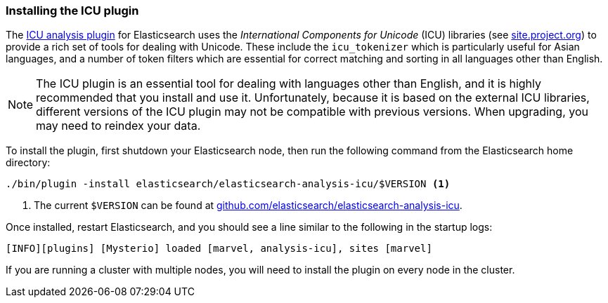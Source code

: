 [[icu-plugin]]
=== Installing the ICU plugin

The https://github.com/elasticsearch/elasticsearch-analysis-icu[ICU analysis
plugin]  for Elasticsearch uses the _International Components for Unicode_
(ICU) libraries  (see http://site.icu-project.org[site.project.org]) to
provide a rich set of tools for dealing with Unicode. These include the
`icu_tokenizer` which is particularly useful for Asian languages, and a number
of token filters which are essential for correct matching and sorting in all
languages other than English.

[NOTE]
==================================================

The ICU plugin is an essential tool for dealing with languages other than
English, and it is highly recommended that you install and use it.
Unfortunately, because it is based on the external ICU libraries, different
versions of the ICU plugin may not be compatible with previous versions.  When
upgrading, you may need to reindex your data.

==================================================

To install the plugin, first shutdown your Elasticsearch node, then run the
following command from the Elasticsearch home directory:

[source,sh]
--------------------------------------------------
./bin/plugin -install elasticsearch/elasticsearch-analysis-icu/$VERSION <1>
--------------------------------------------------

<1> The current `$VERSION` can be found at
    https://github.com/elasticsearch/elasticsearch-analysis-icu[github.com/elasticsearch/elasticsearch-analysis-icu].

Once installed, restart Elasticsearch, and you should see a line similar to the
following in the startup logs:

    [INFO][plugins] [Mysterio] loaded [marvel, analysis-icu], sites [marvel]

If you are running a cluster with multiple nodes, you will need to install the
plugin on every node in the cluster.
